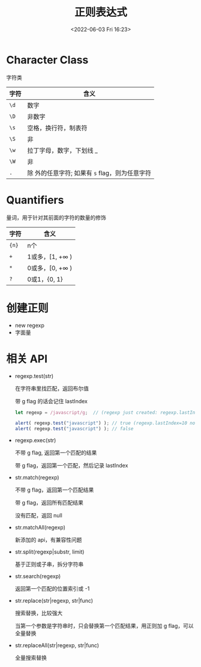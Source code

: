 #+TITLE: 正则表达式
#+DATE:<2022-06-03 Fri 16:23>
#+FILETAGS: regexp @js

* Character Class

字符类

| 字符 | 含义                                              |
|------+---------------------------------------------------|
| =\d= | 数字                                              |
| =\D= | 非数字                                            |
| =\s= | 空格，换行符，制表符                              |
| =\S= | 非 \s                                             |
| =\w= | 拉丁字母，数字，下划线 _                          |
| =\W= | 非 \w                                             |
| =.=  | 除 \n 外的任意字符; 如果有 =s= flag，则为任意字符 |

* Quantifiers

量词，用于针对其前面的字符的数量的修饰

| 字符   | 含义                    |
|-------+------------------------|
| ={n}= | n个                     |
| =+=   | 1或多，[1, +\(\infty\) ) |
| =*=   | 0或多，[0, +\(\infty\) ) |
| =?=   | 0或1，{0, 1}            |

* 创建正则

- new regexp
- 字面量

* 相关 API

- regexp.test(str)

  在字符串里找匹配，返回布尔值

  带 g flag 的话会记住 lastIndex

 #+begin_src js
  let regexp = /javascript/g;  // (regexp just created: regexp.lastIndex=0)

  alert( regexp.test("javascript") ); // true (regexp.lastIndex=10 now)
  alert( regexp.test("javascript") ); // false
 #+end_src

  
- regexp.exec(str)

  不带 g flag, 返回第一个匹配的结果

  带 g flag，返回第一个匹配，然后记录 lastIndex

- str.match(regexp)

  不带 g flag，返回第一个匹配结果

  带 g flag，返回所有匹配结果

  没有匹配，返回 null

- str.matchAll(regexp)

  新添加的 api，有兼容性问题

- str.split(regexp|substr, limit)

  基于正则或子串，拆分字符串

- str.search(regexp)

  返回第一个匹配的位置索引或 -1

- str.replace(str|regexp, str|func)

  搜索替换，比较强大

  当第一个参数是字符串时，只会替换第一个匹配结果，用正则加 g flag，可以全量替换

- str.replaceAll(str|regexp, str|func)

  全量搜索替换
